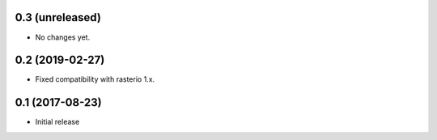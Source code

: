 0.3 (unreleased)
----------------

- No changes yet.

0.2 (2019-02-27)
----------------

- Fixed compatibility with rasterio 1.x.

0.1 (2017-08-23)
----------------

- Initial release
